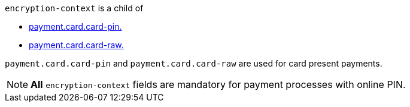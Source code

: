 // This include file requires the shortcut {listname} in the link, as this include file is used in different environments.
// The shortcut guarantees that the target of the link remains in the current environment.

``encryption-context`` is a child of

* <<CC_Fields_xmlelements_request_cardPIN, payment.card.card-pin.>>  
* <<CC_Fields_xmlelements_request_cardRAW, payment.card.card-raw.>> 

``payment.card.card-pin`` and ``payment.card.card-raw`` are used for card present payments.

NOTE: *All* ``encryption-context`` fields are mandatory for payment processes with online PIN.

//-